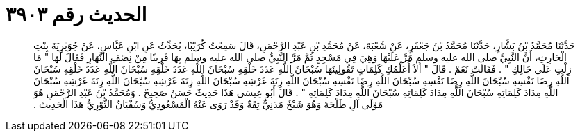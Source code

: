 
= الحديث رقم ٣٩٠٣

[quote.hadith]
حَدَّثَنَا مُحَمَّدُ بْنُ بَشَّارٍ، حَدَّثَنَا مُحَمَّدُ بْنُ جَعْفَرٍ، عَنْ شُعْبَةَ، عَنْ مُحَمَّدِ بْنِ عَبْدِ الرَّحْمَنِ، قَالَ سَمِعْتُ كُرَيْبًا، يُحَدِّثُ عَنِ ابْنِ عَبَّاسٍ، عَنْ جُوَيْرِيَةَ بِنْتِ الْحَارِثِ، أَنَّ النَّبِيَّ صلى الله عليه وسلم مَرَّ عَلَيْهَا وَهِيَ فِي مَسْجِدٍ ثُمَّ مَرَّ النَّبِيُّ صلى الله عليه وسلم بِهَا قَرِيبًا مِنْ نِصْفِ النَّهَارِ فَقَالَ لَهَا ‏"‏ مَا زِلْتِ عَلَى حَالِكِ ‏"‏ ‏.‏ فَقَالَتْ نَعَمْ ‏.‏ قَالَ ‏"‏ أَلاَ أُعَلِّمُكِ كَلِمَاتٍ تَقُولِينَهَا سُبْحَانَ اللَّهِ عَدَدَ خَلْقِهِ سُبْحَانَ اللَّهِ عَدَدَ خَلْقِهِ سُبْحَانَ اللَّهِ عَدَدَ خَلْقِهِ سُبْحَانَ اللَّهِ رِضَا نَفْسِهِ سُبْحَانَ اللَّهِ رِضَا نَفْسِهِ سُبْحَانَ اللَّهِ رِضَا نَفْسِهِ سُبْحَانَ اللَّهِ زِنَةَ عَرْشِهِ سُبْحَانَ اللَّهِ زِنَةَ عَرْشِهِ سُبْحَانَ اللَّهِ زِنَةَ عَرْشِهِ سُبْحَانَ اللَّهِ مِدَادَ كَلِمَاتِهِ سُبْحَانَ اللَّهِ مِدَادَ كَلِمَاتِهِ سُبْحَانَ اللَّهِ مِدَادَ كَلِمَاتِهِ ‏"‏ ‏.‏ قَالَ أَبُو عِيسَى هَذَا حَدِيثٌ حَسَنٌ صَحِيحٌ ‏.‏ وَمُحَمَّدُ بْنُ عَبْدِ الرَّحْمَنِ هُوَ مَوْلَى آلِ طَلْحَةَ وَهُوَ شَيْخٌ مَدَنِيٌّ ثِقَةٌ وَقَدْ رَوَى عَنْهُ الْمَسْعُودِيُّ وَسُفْيَانُ الثَّوْرِيُّ هَذَا الْحَدِيثَ ‏.‏
